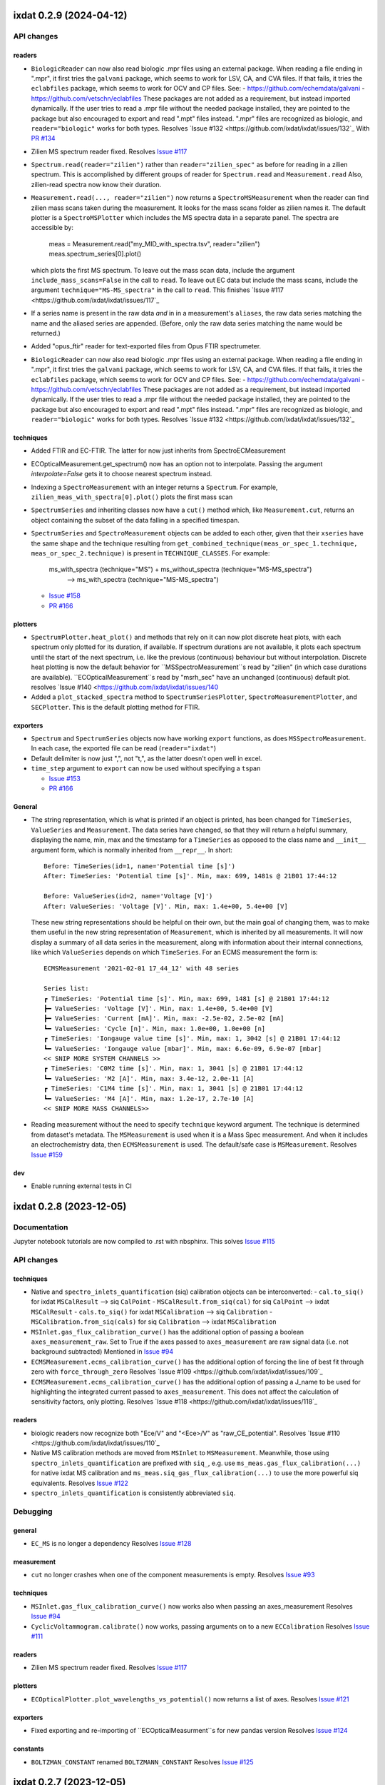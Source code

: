 
ixdat 0.2.9 (2024-04-12)
========================

API changes
-----------

readers
^^^^^^^
- ``BiologicReader`` can now also read biologic .mpr files using an external package.
  When reading a file ending in ".mpr", it first tries the ``galvani`` package, which
  seems to work for LSV, CA, and CVA files. If that fails, it tries the ``eclabfiles``
  package, which seems to work for OCV and CP files. See:
  - https://github.com/echemdata/galvani
  - https://github.com/vetschn/eclabfiles
  These packages are not added as a requirement, but instead imported dynamically.
  If the user tries to read a .mpr file without the needed package installed, they are
  pointed to the package but also encouraged to export and read ".mpt" files instead.
  ".mpr" files are recognized as biologic, and ``reader="biologic"`` works for both types.
  Resolves `Issue #132 <https://github.com/ixdat/ixdat/issues/132`_
  With `PR #134 <https://github.com/ixdat/ixdat/pull/134>`_

- Zilien MS spectrum reader fixed.
  Resolves `Issue #117 <https://github.com/ixdat/ixdat/issues/117>`_

- ``Spectrum.read(reader="zilien")`` rather than ``reader="zilien_spec"`` as
  before for reading in a zilien spectrum. This is accomplished by different
  groups of reader for ``Spectrum.read`` and ``Measurement.read``
  Also, zilien-read spectra now know their duration.

- ``Measurement.read(..., reader="zilien")`` now returns a ``SpectroMSMeasurement``
  when the reader can find zilien mass scans taken during the measurement. It
  looks for the mass scans folder as zilien names it.
  The default plotter is a ``SpectroMSPlotter`` which includes the MS spectra
  data in a separate panel. The spectra are accessible by:

    meas = Measurement.read("my_MID_with_spectra.tsv", reader="zilien")
    meas.spectrum_series[0].plot()

  which plots the first MS spectrum.
  To leave out the mass scan data, include the argument ``include_mass_scans=False``
  in the call to ``read``. To leave out EC data but include the mass scans, include
  the argument ``technique="MS-MS_spectra"`` in the call to ``read``.
  This finishes `Issue #117 <https://github.com/ixdat/ixdat/issues/117`_

- If a series name is present in the raw data *and* in in a measurement's ``aliases``,
  the raw data series matching the name and the aliased series are appended. (Before,
  only the raw data series matching the name would be returned.)

- Added "opus_ftir" reader for text-exported files from Opus FTIR spectrumeter.

- ``BiologicReader`` can now also read biologic .mpr files using an external package.
  When reading a file ending in ".mpr", it first tries the ``galvani`` package, which
  seems to work for LSV, CA, and CVA files. If that fails, it tries the ``eclabfiles``
  package, which seems to work for OCV and CP files. See:
  - https://github.com/echemdata/galvani
  - https://github.com/vetschn/eclabfiles
  These packages are not added as a requirement, but instead imported dynamically.
  If the user tries to read a .mpr file without the needed package installed, they are
  pointed to the package but also encouraged to export and read ".mpt" files instead.
  ".mpr" files are recognized as biologic, and ``reader="biologic"`` works for both types.
  Resolves `Issue #132 <https://github.com/ixdat/ixdat/issues/132`_

techniques
^^^^^^^^^^

- Added FTIR and EC-FTIR. The latter for now just inherits from SpectroECMeasurement

- ECOpticalMeasurement.get_spectrum() now has an option not to interpolate.
  Passing the argument `interpolate=False` gets it to choose nearest spectrum instead.

- Indexing a ``SpectroMeasurement`` with an integer returns a ``Spectrum``.
  For example, ``zilien_meas_with_spectra[0].plot()``  plots the first mass scan

- ``SpectrumSeries`` and inheriting classes now have a ``cut()`` method which, like
  ``Measurement.cut``, returns an object containing the subset of the data falling in
  a specified timespan.

- ``SpectrumSeries`` and ``SpectroMeasurement`` objects can be added to each other,
  given that their ``xseries`` have the same shape and the technique resulting from
  ``get_combined_technique(meas_or_spec_1.technique, meas_or_spec_2.technique)``
  is present in ``TECHNIQUE_CLASSES``. For example:
      ms_with_spectra (technique="MS") + ms_without_spectra (technique="MS-MS_spectra")
          --> ms_with_spectra (technique="MS-MS_spectra")

  - `Issue #158 <https://github.com/ixdat/ixdat/issues/158>`_
  - `PR #166 <https://github.com/ixdat/ixdat/pull/166>`_

plotters
^^^^^^^^
- ``SpectrumPlotter.heat_plot()`` and methods that rely on it can now plot discrete heat plots, with
  each spectrum only plotted for its duration, if available. If spectrum durations are not available,
  it plots each spectrum until the start of the next spectrum, i.e. like the previous (continuous)
  behaviour but without interpolation.
  Discrete heat plotting is now the default behavior for ``MSSpectroMeasurement``s read by "zilien"
  (in which case durations are available).
  ``ECOpticalMeasurement``s read by "msrh_sec" have an unchanged (continuous) default plot.
  resolves `Issue #140 <https://github.com/ixdat/ixdat/issues/140

- Added a ``plot_stacked_spectra`` method to ``SpectrumSeriesPlotter``, ``SpectroMeasurementPlotter``,
  and ``SECPlotter``. This is the default plotting method for FTIR.

exporters
^^^^^^^^^
- ``Spectrum`` and ``SpectrumSeries`` objects now have working ``export`` functions, as does
  ``MSSpectroMeasurement``. In each case, the exported file can be read (``reader="ixdat"``)

- Default delimiter is now just ",", not "\t,", as the latter doesn't open well in excel.

- ``time_step`` argument to ``export`` can now be used without specifying a ``tspan``

  - `Issue #153 <https://github.com/ixdat/ixdat/issues/153>`_
  - `PR #166 <https://github.com/ixdat/ixdat/pull/166>`_

General
^^^^^^^

- The string representation, which is what is printed if an object is printed, has been
  changed for ``TimeSeries``, ``ValueSeries`` and ``Measurement``. The data series have
  changed, so that they will return a helpful summary, displaying the name, min, max and
  the timestamp for a ``TimeSeries`` as opposed to the class name and ``__init__``
  argument form, which is normally inherited from ``__repr__``. In short::

    Before: TimeSeries(id=1, name='Potential time [s]')
    After: TimeSeries: 'Potential time [s]'. Min, max: 699, 1481s @ 21B01 17:44:12

    Before: ValueSeries(id=2, name='Voltage [V]')
    After: ValueSeries: 'Voltage [V]'. Min, max: 1.4e+00, 5.4e+00 [V]

  These new string representations should be helpful on their own, but the main goal of
  changing them, was to make them useful in the new string representation of
  ``Measurement``, which is inherited by all measurements. It will now display a summary
  of all data series in the measurement, along with information about their internal
  connections, like which ``ValueSeries`` depends on which ``TimeSeries``. For an ECMS
  measurement the form is::

    ECMSMeasurement '2021-02-01 17_44_12' with 48 series

    Series list:
    ┏ TimeSeries: 'Potential time [s]'. Min, max: 699, 1481 [s] @ 21B01 17:44:12
    ┣━ ValueSeries: 'Voltage [V]'. Min, max: 1.4e+00, 5.4e+00 [V]
    ┣━ ValueSeries: 'Current [mA]'. Min, max: -2.5e-02, 2.5e-02 [mA]
    ┗━ ValueSeries: 'Cycle [n]'. Min, max: 1.0e+00, 1.0e+00 [n]
    ┏ TimeSeries: 'Iongauge value time [s]'. Min, max: 1, 3042 [s] @ 21B01 17:44:12
    ┗━ ValueSeries: 'Iongauge value [mbar]'. Min, max: 6.6e-09, 6.9e-07 [mbar]
    << SNIP MORE SYSTEM CHANNELS >>
    ┏ TimeSeries: 'C0M2 time [s]'. Min, max: 1, 3041 [s] @ 21B01 17:44:12
    ┗━ ValueSeries: 'M2 [A]'. Min, max: 3.4e-12, 2.0e-11 [A]
    ┏ TimeSeries: 'C1M4 time [s]'. Min, max: 1, 3041 [s] @ 21B01 17:44:12
    ┗━ ValueSeries: 'M4 [A]'. Min, max: 1.2e-17, 2.7e-10 [A]
    << SNIP MORE MASS CHANNELS>>

- Reading measurement without the need to specify ``technique`` keyword argument.
  The technique is determined from dataset's metadata. The ``MSMeasurement`` is used
  when it is a Mass Spec measurement. And when it includes an electrochemistry
  data, then ``ECMSMeasurement`` is used. The default/safe case is ``MSMeasurement``.
  Resolves `Issue #159 <https://github.com/ixdat/ixdat/pull/159>`_

dev
^^^

- Enable running external tests in CI


ixdat 0.2.8 (2023-12-05)
========================

Documentation
-------------
Jupyter notebook tutorials are now compiled to .rst with nbsphinx.
This solves `Issue #115 <https://github.com/ixdat/ixdat/issues/115>`_


API changes
-----------

techniques
^^^^^^^^^^
- Native and ``spectro_inlets_quantification`` (siq) calibration objects can be interconverted:
  - ``cal.to_siq()`` for ixdat ``MSCalResult`` --> siq ``CalPoint``
  - ``MSCalResult.from_siq(cal)`` for siq ``CalPoint`` --> ixdat ``MSCalResult``
  - ``cals.to_siq()`` for ixdat ``MSCalibration`` --> siq ``Calibration``
  - ``MSCalibration.from_siq(cals)`` for siq ``Calibration`` --> ixdat ``MSCalibration``

- ``MSInlet.gas_flux_calibration_curve()`` has the additional option of passing
  a boolean ``axes_measurement_raw``. Set to True if the axes passed to
  ``axes_measurement`` are raw signal data (i.e. not background subtracted)
  Mentioned in `Issue #94 <https://github.com/ixdat/ixdat/issues/94>`_

- ``ECMSMeasurement.ecms_calibration_curve()`` has the additional option of
  forcing the line of best fit through zero with ``force_through_zero``
  Resolves `Issue #109 <https://github.com/ixdat/ixdat/issues/109`_

- ``ECMSMeasurement.ecms_calibration_curve()`` has the additional option of
  passing a J_name to be used for highlighting the integrated current passed to
  ``axes_measurement``. This does not affect the calculation of sensitivity factors,
  only plotting.
  Resolves `Issue #118 <https://github.com/ixdat/ixdat/issues/118`_

readers
^^^^^^^
- biologic readers now recognize both "Ece/V" and "<Ece>/V" as "raw_CE_potential".
  Resolves `Issue #110 <https://github.com/ixdat/ixdat/issues/110`_

- Native MS calibration methods are moved from ``MSInlet`` to ``MSMeasurement``.
  Meanwhile, those using ``spectro_inlets_quantification`` are prefixed with ``siq_``,
  e.g. use ``ms_meas.gas_flux_calibration(...)`` for native ixdat MS calibration and
  ``ms_meas.siq_gas_flux_calibration(...)`` to use the more powerful siq equivalents.
  Resolves `Issue #122 <https://github.com/ixdat/ixdat/issues/122>`_

- ``spectro_inlets_quantification`` is consistently abbreviated ``siq``.


Debugging
---------

general
^^^^^^^
- ``EC_MS`` is no longer a dependency
  Resolves `Issue #128 <https://github.com/ixdat/ixdat/issues/124>`_

measurement
^^^^^^^^^^^
- ``cut`` no longer crashes when one of the component measurements is empty.
  Resolves `Issue #93 <https://github.com/ixdat/ixdat/issues/93>`_

techniques
^^^^^^^^^^^

- ``MSInlet.gas_flux_calibration_curve()`` now works also when passing an
  axes_measurement
  Resolves `Issue #94 <https://github.com/ixdat/ixdat/issues/94>`_

- ``CyclicVoltammogram.calibrate()`` now works, passing arguments on to a new ``ECCalibration``
  Resolves `Issue #111 <https://github.com/ixdat/ixdat/issues/111>`_

readers
^^^^^^^
- Zilien MS spectrum reader fixed.
  Resolves `Issue #117 <https://github.com/ixdat/ixdat/issues/117>`_

plotters
^^^^^^^^
- ``ECOpticalPlotter.plot_wavelengths_vs_potential()`` now returns a list of axes.
  Resolves `Issue #121 <https://github.com/ixdat/ixdat/issues/121>`_

exporters
^^^^^^^^^
- Fixed exporting and re-importing of ``ECOpticalMeasurment``s for new pandas version
  Resolves `Issue #124 <https://github.com/ixdat/ixdat/issues/124>`_

constants
^^^^^^^^^
- ``BOLTZMAN_CONSTANT`` renamed ``BOLTZMANN_CONSTANT``
  Resolves `Issue #125 <https://github.com/ixdat/ixdat/issues/125>`_


ixdat 0.2.7 (2023-12-05)
========================


ixdat 0.2.6 (2023-10-04)
========================

API changes
-----------

Readers
^^^^^^^
- A function ``fix_WE_potential`` has been added to the ``biologic`` module. This
  corrects the mistake in some .mpt files that are exported with zeros for "<Ewe>/V".

Techniques
^^^^^^^^^^
- MS measurements now have access to the powerful ``spectro_inlets_quantification`` (siq)
  package as a plugin. See `siq's documentation <https://spectroinlets-spectro-inlets-quantification.readthedocs-hosted.com/en/v1.1/theory/quant_ms.html>`_
  for details.

  To activate the plugin, use::

    import ixdat
    ixdat.plugins.activate_si_quant()

  after activation, the following calibration and quantification methods will use siq:
  - ``MSMeasurement.gas_flux_calibration`` now returns a siq ``CalPoint``. Note that this
    method is only available with siq activated - native ixdat gas flux calibration
    is only available as a method of ``MSInlet``. Otherwise they work basically the same.
  - ``MSMeasurement.multicomp_gas_flux_calibration`` returns a ``Calibration``. Note that it
    solves a matrix equation to deconvolute overlapping peaks in a multi-analyte
    calibration gas.
  - ``ECMSMeasurement.ecms_calibration`` and ``ECMSMeasuremnt.ecms_calibration_curve`` each
    return an object of ``CalPoint``.
  - ``MSMeasurement.set_quantifier`` is used to attache a siq quantifier to the measurement.
    Usage: ``ms.set_quantifier(calibration=my_siq_calibration)``
  - ``MSMeasurement.grab_fluxes`` is a new method which uses the attached quantifier to
    quantify the fluxes of all molecules covered therein. In general it solves a matrix
    equation to deconvolute overlapping signals.
  - ``MSMeasurement.grab_flux`` will, when siq is activated, run ``MSMeasurement.grab_fluxes``
    and return the requested flux vector.

  SIQ comes with data for a small batch of molecules. To supplement this collection of
  yaml-formatted molecule data, place new files in the QUANT_DIRECTORY. This can be set
  as follows (change to the folder where you have your data)::

    ixdat.plugins.si_quant.QUANT_DIRECTORY = "~/projects/batteries/quantification_data"


debugging
---------

readers
^^^^^^^

- ``cinfdata_db`` is a new direct db reader for cinfdatabase at DTU SurfCat

plotters
^^^^^^^^

- ``MSPlotter.plot_measurment`` now create a new axis if no initial axis is given
  before initiating right axes in the case of dual plotting on left and right axes.
  Fixes `Issue #97 <https://github.com/ixdat/ixdat/issues/97>`_


- ``SpectrumSeriesPlotter.heat_plot`` now accept max_threshold and min_threshold and
   scanning_mask to include or exclude specific values from scanning variable

- ``SpectroMSPlotter`` new plotter for ``SpectroMSMeasurment`` now create a new axis if no initial axis is given
  before initiating right axes in the case of dual plotting on left and right axes.

techniques
^^^^^^^^^^

- ``ReactorMeasurement`` class, technique="reactor", with a ``TPMSPlotter``. This
  technique is analogous to EC-MS with temperature replacing potential and
  pressure replacing current.

- ``SpectroMSMeasurement`` class set ``SpectroMSPlotter`` as default plotter

dev
^^^
- Renamed development scripts which are not software tests "demo" instead of "test".

- Skip py36 because github is having a problem building it. See, for example, here:
https://github.com/ixdat/ixdat/actions/runs/3876991446/jobs/6611480640#step:3:7

- Do black test before software tests in github CI to save time


ixdat 0.2.5 (2022-11-11)
========================

Quant integration
-----------------

general
^^^^^^^
An object called ``plugins`` can be imported from the ``config`` module. This gives access
to variables controlling plugin behaviour.``plugins.USE_QUANT`` determines whether an
external quantification package is used for quantification by ``MSMeasurement``.
``plugins.QUANT_DIRECTORY`` determines where that external quantification package looks
for reference data.

A module ``quant_patch`` is included with functions that act on objects of the external
quantification package, with the hope that the functionality migrates to that package in
the near future.

techniques
^^^^^^^^^^
``MSMeasurement`` has new methods which can be used if ``plugins.USE_QUANT`` is True:

- ``MSMeasurement.gas_flux_calibration`` for sensitivity factor determination by flowing
  a pure gas through an inlet chip
- ``MSMeasurement.multicomp_gas_flux_calibration`` for sensitivity matrix determination
  by flowing a gas with multiple analyte components. This uses reference spectra and
  results in sensitivity factors that are as inaccurate as the reference spectra. Its use
  is therefore discouraged (but sometimes necessary).
- ``MSMeasurement.set_quantifier`` sets the *quantifier*, which then determines how
  ``MSMeasurement.grab_flux`` and ``MSMeasurement.grab_fluxes`` calculate fluxes of
  molecules to the vacuum chamber.
- ``MSMeasurement.grab_fluxes`` uses the measurement's quantifier to calculate the fluxes
  of all the molecules in the quantifier's ``mol_list`` with the signals at all the
  masses in the quantifier's ``mass_list`` as inputs. It takes the tspan and background
  arguments familiar in ixdat from other ``grab`` methods.

The workings of ``MSMeasurement.grab_flux`` are changed if ``plugins.USE_QUANT`` is True.
In that case, it invokes the *quantifier* via ``MSMeasurement.grab_fluxes`` and returns
just the flux of the requested molecule.

New Zilien reader
-----------------

A new Zilien reader for the SpectroInlets' new Zilien dataset file format
version. The new dataset version is able to integrate the Biologic EC-lab
dataset during a measurement. Such dataset contains a new series with a header
name ``EC-lab`` and two meta columns ``experiment_number`` and
``technique_number`` in the series. The new reader is using the columns during
the process of creating Ixdat series objects. The objects, created from the
Zilien dataset, match exactly the objects created from the Biologic MPT files,
like when read one by one, **except for** the timestamps from the Biologic
series.  The Biologic series timestamps are incremented by a time offset when
the Biologic EC-lab measurement was triggered.

E.g. when you start a Zilien measurement and then trigger an EC-lab measurement
after five seconds, the timestamps in the series of the Biologic dataset part
will be higher by five, comparing to the timestamps in the MPT files.


Debugging
---------

- xrdml reader can now import files where the data is labeled "counts" rather than
  "intensities", as the text exports from the Royce Institute XRD


ixdat 0.2.4 (2022-07-25)
========================

API changes
-----------
techniques
^^^^^^^^^^^
- Improved docstring for ``ECMSMeasurement.ecms_calibration_curve()`` to include the new additions from previous release.

- Added MSInlet ``gas_flux_calibration_curve`` to enable multiple point calibration using calculated gas flux
  either with different concentrations in carrier gas or at different inlet pressures. Note, concentration needs to be given in ppm, as the flux calculation uses various constants from the carrier gas molecule instead of a mixture, which will lead to significant inaccuracy for high concentrations.

- ``Measurement.select`` is now even more versatile. A user can specify a ``selector_name``
  for args to work on. This enables selection based on columns with a space in them, like
  "cycle number".
  Resolves `Issue #77 <https://github.com/ixdat/ixdat/issues/77>`_

readers
^^^^^^^
- ``Mesurement.read_set`` can now take a folder as the first argument, in which case  all
  files in that folder (with the specified suffix) are appended.
  Resolves `Issue #88 <https://github.com/ixdat/ixdat/issues/88>`_

- ``Measurement.read_set`` now also raises a ``ReadError`` rather than returning ``None`` in
  the case of no matching files.

- ``Measurement.read`` (and by extension ``Measurement.read_set``) can now be called
  without a specified reader for certain known file types. To see which file types, use::

    from ixdat.readers.reading_tools import DEFAULT_READER_NAMES
    print(DEFAULT_READER_NAMES)

plotters
^^^^^^^^

- ``ECMSPlotter.plot_measurment`` and ``plot_potential`` can take string options "all",
  "ms", and "ec" to specify the time span of the data to plot.
  Resolves `Issue #91 <https://github.com/ixdat/ixdat/issues/91>`_

Debugging
---------

readers
^^^^^^^
- The biologic reader now checks for "Ns" and "cycle number" rather than assuming it
  knows which EC techniques have which of these selector-defining series.
  Resolves `Issue #87 <https://github.com/ixdat/ixdat/issues/87>`_

techniques
^^^^^^^^^^^
- ``Measurement.cut`` now skips empty component measurements rather than crashing.
  Resolves `Issue #93 <https://github.com/ixdat/ixdat/issues/93>`_

- ``MSMeasurement.reset_bg`` works again! It now adds a new calibration with bg=0 for
  masses that had previously had a bg set.
  Resolves `Issue #82 <https://github.com/ixdat/ixdat/issues/82>`_

- ``_get_tspan_list`` in ``ECMSMeasurement`` now defaults ``t_steady_pulse`` to ``None``
  instead of ``0``, which simplifies explanation in docstring and makes it more clear what
  it does (i.e. if now a pulse time of 0 is given it will actually use 0s instead of the
  entire pulse)


Other changes
-------------

- Tests for EC-lab parser using a dataset with multiple techniques and a dataset with looping techniques.


ixdat 0.2.3 (2022-06-10)
========================

API Changes
-----------

measurement
^^^^^^^^^^^
- Added example usage to docstring of ``Measurement.select_values``

readers
^^^^^^^
- Added an ``XRDMLReader`` (reader="xrdml") for xml-formatted XRD spectrum files from,
  for example, Empyrion's software. Usage::

    from ixdat import Spectrum
    my_xrd = Spectrum.read("my_file.xrdml", reader="xrdml")
    my_xrd.plot()

- Added an ``AvantageAVGReader`` (reader="avantage") for avantage-exported spectrum files from,
  for example, Thermo Fisher's K-alpha equipment. Usage::

    from ixdat import Spectrum
    my_xps = Spectrum.read("my_file.avg", reader="avantage")
    my_xps.plot()

- Added a ``QEXAFSDATReader`` (reader="qexafs") for .dat files exported by Diamond
  Synchrotron's B18-Core beamline. These data files include X-Ray Absorption across
  multiple detector elements, X-ray fluorescence, and diagnostic information such as primary
  beam intensity. All the data is read together as a new object called a ``MultiSpectrum``.
  If the ``read`` function is called with ``technique="XAS"``, a single spectrum with the
  XAS data (the "FFIO" column) is returned::

    from ixdat import Spectrum
    multi_spectrum = Spectrum.read("my_file.dat", reader="qexafs")
    my_xas = multi_spectrum["QexafsFFI0"]   # index retrieves a Spectrum from a MultiSpectrum
    # OR
    my_xas = Spectrum.read("my_file.dat", reader="qexafs", technique="XAS")
    my_xas.plot()

- A new reading method ``Spectrum.read_set()`` imports and appends multiple spectrum
  files. It is thus similar to ``Measurement.read_set()``. The appended spectra are
  returned as a ``SpectrumSeries``, which has a heat plot as its default ``plot()``.

- Both ``Measurement.read_set()`` and the new ``Spectrum.read_set()`` allow the user
  to specify a string that appears in the middle of the names of the files to be read
  and appended, rather than just the beginning::

    from ixdat import Spectrum
    spectrum_series = Spectrum.read_set(
       part="data/XAS_spectrum", suffix=".dat", technique="XAS"
    )  # reads .dat files in the directory "data" with "XAS_spectrum" in their name
    spectrum_series.plot()  # heat plot with time on x-axis and energy on y-axis

techniques
^^^^^^^^^^

- ``CyclicVoltammogram`` now has a ``plot_cycles`` function. This plots all
  the cycles in the cv color coded by cycle number, with a scale bar.

- Refactoring of ``SpectroECMeasurement`` in order to generalize aspects of combining
  time-resolved measurements with spectra taken simultaneously. This results in the
  following classes:

  - ``SpectroMeasurement(Measurement)`` for any time-resolved measurement data with spectra.
  - ``SpectroECMeasurement(SpectroMeasurement, ECMeasurement)``, ``technique="SEC"``
    for an EC measurement with spectra. By default plots the EC data on a lower panel and
    the spectral data as a heat plot on the upper panel.
  - ``ECXASMeasurement(SpectroECMeasurement)``, ``technique="EC-XAS"`` for an EC measurement
    with XAS spectra.
  - ``ECOpticalMeasurement(SpectroECMeasurement)``, ``technique=EC-Optical`` for an EC
    measurement with optical spectroscopy. A reference spectrum is required, and can also
    be set using a reference time or reference potential after the data is loaded. By
    default, optical density = **-log(y/y0)**, with ``y=spectrum_series.y`` and
    ``y0=reference_spectrum.y``, is plotted instead of raw data.

  Before the refactor, ``ECOpticalMeasurement`` had been called ``SpectroECMeasurement``.
  This is all discussed in `PR #73 <https://github.com/ixdat/ixdat/pull/73>`_

- Addition of a ``Measurement`` and a ``SpectrumSeries`` gives a ``SpectroMeasurement``
  or a subclass thereof determined by hyphenating the technique. For example::

    from ixdat import Measurement, Spectrum

    my_ec = Measurement.read("my_ec_data.mpt", reader="biologic")
    print(my_ec, ",", my_ec.technique)
    # ECMeasurement(...) , EC

    my_xas = Spectrum.read_set("data/my_xas", suffix=".dat", technique="XAS")
    print(my_xas, ",", my_ec.technique)
    # SpectrumSeries(...) , XAS

    my_ec_xas = my_ec + my_xas
    print(my_ec_xas, ",", my_ec_xas.technique)
    # ECXASMeasurement(...) , EC-XAS

    my_ec_xas.plot()  # XAS data heat plot in top panel and EC data in bottom panel.

- ``ECMSMeasurement.ecms_calibration_curve`` now supports data specification using a
  a selector. To do so, specify the section to use as numbers in the argument ``selector_list``,
  the counter defining the sections (if different from the default selector) in ``selector_name``,
  and the length of the steady-state period at the end of the pulse in ``t_steady_pulse``.
  This can be much more convenient than manually specifying ``tspans``.
  Implemented in #74.

plotters
^^^^^^^^

- Plotters for spectroelectrochemistry were refactored in a similar way to the technique
  classes (see above, under "techniques"). All ``SpectroECMeasurements`` come with plotters
  with ``plot_measurement()`` (heat plot and EC data vs time) and ``plot_vs_potential()``
  (heat plot and EC data vs potential). For ``ECOpticalMeasurements``, these plot
  optical density rather than raw data on the heat plots.

exporters
^^^^^^^^^
- The main .csv file exported from an ``ECOpticalMeasurement`` refers to its auxilliary
  files as::

    'spectrum_series' in file: 'exported_sec_spectra.csv'
    'reference_spectrum' in file: 'exported_sec_reference.csv'

  Files exported by ``SpectroECMeasurement`` in ixdat<0.2.3 will need these two lines modified, i.e.
  "spectra"->"spectrum_series" and "reference"->"reference_spectrum", before they can
  be imported. After this modification they can be read as before by
  ``Measurement.read(path_to_main_csv_file, reader="ixdat")``.

Debugging
---------

- ``PVMassSpecReader`` (reader="pfeiffer") now identifies columns as masses when they have
  names assigned during the data acquisition (e.g. "32_amu_(Oxygen)" as a column name),
  whereas before it would only have identified as masses columns which ended with "_amu".

- ``ECPlotter.plot_measurement`` and ``ECMSPlotter.plot_measuremnt`` raise warnings instead
  of ``SeriesNotFoundError``\ s if they can't find the requested
  potential (``U_name``) or current (``J_name``).

- ``SpectrumSeriesPlotter.heat_plot()`` now correctly orients its data. Previously it
  had been flipped in the vertical direction.


ixdat 0.2.2 (2022-04-08)
========================

API Changes
-----------

measurements
^^^^^^^^^^^^

- Ability to change the selector increment of a measurement using
  ``Measurement.rebuild_selector``. This returns a ``ValueSeries`` which counts cumulative
  changes in specified columns (common ones include "file_number", "cycle_number", etc).
  Especially useful for compound techniques with biologic potentiostats.

techniques.ms
^^^^^^^^^^^^^
- ``ECMSMeasurement.ecms_calibration_curve()`` no longer returns axes by default.
  Instead it only returns the calculated ``MSCalResult``. The axes on which the result
  is plotted can be returned by setting the keyword argument ``return_axes=True``

- ``MSMeasurement.grab_flux()`` can take as its first argument the name of a molecule
  for which the measurement has a calibration, but can also take a ``MSCalResult`` directly.
  As a result, MS plotting functions also accept ``MSCalResults`` in the requested
  ``mol_list``.  For example::

    cal_H2_M2 = my_ecms_meas.ecms_calibration(
        mol="H2", mass="M2", n_el=-2, tspan=[100, 200), tspan_bg=[0, 20]
    )
    t, n_dot = my_ms_meas.grab_flux(cal_H2_M2)
    my_ms_meas.plot(mol_list=[cal_H2_M2])

readers
^^^^^^^

- An ixdat native reader for Spectro Inlets - Zilien files has been
  implemented, as a replacement for leveraging the one in the legacy
  EC_MS project. While re-implementing it, support was also added for
  all auxiliary data series like MFC, PC, ion gauge and pirani values
  etc. Also, the Zilien tsv files can now be loaded as both EC-MS, MS
  and EC measurements, which solves some issues pertaining to
  plotting. To load a Zilien tsv file as something else than the
  default ``ECMSMeasurement``, do either:

    >>> ms_measurement = MSMeasurement.load(path_to_file="...")

  or:

    >>> ms_measurement = Measurement.load(path_to_file="...", technique="MS")

  This added functionality solves
  `Issue #31 <https://github.com/ixdat/ixdat/issues/31>`_

Bug Fixes
---------

- ``ECMSMeasurement.ecms_calibration_curve()`` now plots on the correct axes when given
  ``axes_measurement``.

- Adding calibration data to a measurement with ``calibrate()`` now clears the cache.
  This ensures that calibrated series are generated when needed rather than reusing cached
  uncalibrated series.

- ``Measurement.read(... reader="zilien", technique="MS")`` now returns an
  ``MSMeasurement``. Before, the user had to import ``MSMeasurement`` and use its read
  function or they'd get the reader complaining because it couldn't find the EC data.

- ``ECMeasurement["selector"]`` now correctly counts cumulative changes in file number,
  loop number, and cycle/step number. Previously there had been bugs of ignoring "cycle number"
  or "Ns" from biologic file sets if that variable wasn't included in all files, and
  including it even in file types where it is less useful as a counter (for example,
  Biologic seems to increment cycle number every time current changes sign during a
  chronoamperometric potential hold).



ixdat 0.2.1 (2022-04-01)
========================

API changes
-----------

techniques
^^^^^^^^^^

- ``ECMSCyclicVoltammogram.diff_with()`` raises a ``NotImplementedError`` rather than
  an obscure error message.

- ``ECMSPlotter.plot_vs_potential`` can accept ``color`` as a keyword argument. This
  colors both the U-J curve in the lower panel and all the signals in the top panel,
  so best to use together with a ``mass_list`` or ``mol_list`` of length 1.

exporters
^^^^^^^^^

- ``export()`` functions now take a ``time_step`` argument. It must be used together with
  a ``tspan``. It is effective in reducing the file size of exported .csv's. `PR #60 <https://github.com/ixdat/ixdat/pull/60>`_

- Renamed keyword argument: ``columns`` replaces ``v_list`` in exporters (``ECExporter`` in v0.2.0, ``ECMSExporter`` in 0.2.1)

  The old name is deprecated.

plotters
^^^^^^^^

- Added interactive range selection functionality to all plotters,
  `PR #61 <https://github.com/ixdat/ixdat/pull/61>`_. Left mouse click will set the
  left marker, right mouse click the right marker, and double clicking with any of the
  buttons will remove that marker. When both left and right markers are in place, the
  selected span will be printed out.

constants
^^^^^^^^^
- Dynamic viscosities are temperature-dependent, `PR #55 <https://github.com/ixdat/ixdat/pull/55>`_
  This enables accurate gas flux MS calibration (for the gases included) accross a range of temperatures.

Bug Fixes
---------

- ``ECMSExporter`` works as of 0.2.1 (it had been broken in 0.2.0).

  This solves `Issue #56 <https://github.com/ixdat/ixdat/issues/56>`_

- Other exporters were also sometimes prone to having extra ``aliases`` leading to
  circular lookups in the measurement when they were loaded. This has been fixed (as of 0.2.1)

- ``RE_vs_RHE=0`` counts as calibrated potential!



ixdat 0.2.0 (2022-03-25)
========================

API Changes
-----------

ixdat.measurement
^^^^^^^^^^^^^^^^^

- Generalization of multiple calibrations:

  ``Measurement.calibration`` is deprecated in favor of ``Measurement.calibration_list``.
  A dummy calibration property is put in with a getter and setter which raise
  ``DepreciationWarning``'s. Use, e.g.:

  - ``meas.calibration_list[0]`` (replaces ``meas.calibration``).

  - ``meas.add_calibration(my_cal)`` (replaces ``meas.calibration = my_cal``).

- New method ``Measurement.calibrate(*args, **kwargs)``

  ``meas.calibrate(...)`` is a shortcut for ``meas.add_calibration(calibration_class(...))``
  where calibration_class is found by looking up ``meas.techniques`` in
  ``ixdat.technqiues.CALIBRATION_CLASSES``. For esample, if ``meas`` is an
  ``ECMSMeasurement``, calibration_class is ``ECMSCalibration``.

  Together with the generalization of multiple calibrations, this enables very flexible
  calibration. All of the following code examples work.

  1. When measurements are appended or hyphenated, all their calibrations carry over.
  This example results in ``my_ecms_meas.calibration_list`` having an
  ``ECCalibration`` and an ``MSCalibration``, both of which are accessible to ``grab``
  and plotting functions.

    >>> my_ec_meas.calibrate(RE_vs_RHE=0.715, A_el=0.196)
    >>> my_ms_meas.calibrate(ms_cal_results=[my_H2_at_M2, my_O2_at_M32])
    >>> my_ecms_meas = my_ec_meas + my_ms_meas
    >>> my_ecms_meas.plot(mol_list=["H2", "O2"])

  2. You can calibrate one measurement multiple times. When two calibrations contain the
  same parameter, the last one added is used:

    >>> my_ecms_meas = my_ec_meas + my_ms_meas
    >>> my_ecms_meas.calibrate(RE_vs_RHE=0.715, A_el=0.196)
    >>> my_ecms_meas.calibrate(ms_cal_results=[my_H2_at_M2, my_O2_at_M32])
    >>> my_ecms_meas.calibrate(RE_vs_RHE=0.656)   # overshadows the first RE_vs_RHE
    >>> my_ecms_meas.plot(mol_list=["H2", "O2"])

  3. You can calibrate all at once.

    >>> my_ecms_meas = my_ec_meas + my_ms_meas
    >>> my_ecms_meas.calibrate(
    >>>     RE_vs_RHE=0.715, A_el=0.196, ms_cal_results=[my_H2_at_M2, my_O2_at_M32]
    >>> )   # note that all of these are keyword arguments to ECMSCalibration.
    >>> my_ecms_meas.plot(mol_list=["H2", "O2"])


ixdat.techniques
^^^^^^^^^^^^^^^^

- Renamed measurement technique class: ``CyclicVoltammogram`` (replaces ``CyclicVoltammagram``).
  The old name is deprecated.

- Renamed properties in ``ECMeasurement`` and inheriting classes:

  - ``U_name`` (replaces ``V_str``)
  - ``J_name`` (replaces ``J_str``)
  - ``E_name`` (replaces ``E_str``)
  - ``I_name`` (replaces ``I_str``)

  The old property names are deprecated.

- Lookups instead of properties

  - ``my_ec_meas["raw_potential"]`` replaces ``ECMeasurement.raw_potential``
  - ``my_ec_meas["raw_current"]`` replaces ``ECMeasurement.raw_current``
  - ``my_cv["scan_rate"]`` replaces ``CyclicVoltammogram.scan_rate``

  The old properties are deprecated.

- Renamed keyword in ``MSMeasurement.grab_flux()`` and related methods:

  - ``remove_background`` (replaces ``removebackground``)

  The old argument name is deprecated

- ``MSCalResult.name`` is by default set to ``{mol}@{mass}``, e.g. "H2@M2" instead of
  ``{mol}_{mass}``, e.g. "H2_M2". However, you can
  use just the mol name in ``grab`` and plotting functions if a measurement has an ``MSCalResult``
  with the molecule in the ``ms_cal_list`` of one of the calibrations in its ``calibration_list``:

    >>> cal = my_ms_inlet.gas_flux_calibration(
    >>>     my_ms_measurement, mol="H2", mass="M2", tspan=[0, 20]
    >>> )
    >>> cal.name
    'H2@M2'
    >>> cal.mol
    'H2'
    >>> my_ms_measurement.calibrate(ms_cal_results=[cal])
    >>> meas.grab("n_dot_H2")
    numpy.Array([...]), numpy.Array([...])
    >>> meas.plot(mol_list=["H2"])


ixdat.plotters
^^^^^^^^^^^^^^

- Axes order: Two-panel figures with shared x-axis always return a list of axes in the order
  ``axes=[top_left, bottom_left]`` in the case of one y-axis of each panel, or
  ``[top_left, bottom_left, top_right, bottom_right]`` in the case of an additional y-axis
  in either panel. Note that ``axes[2]`` or ``axes[3]`` might be ``None``. For example,
  ``axes = ECMSPlotter.plot_measurement()`` by default results in ``axes[0]`` being the
  MS data, ``axes[1]`` electrode potential, ``axes[2]=None`` and ``axes[3]`` being the
  electrode current.

- Renamed keyword arguments in EC, EC-MS, and SEC plotting functions:

  - ``U_name`` (replaces ``V_str``)
  - ``J_name`` (replaces ``J_str``)
  - ``U_color`` (replaces ``V_color``)

  The old keyword argument names are deprecated.

- Renamed keyword argument in MS and EC-MS plotting functions:

  - ``remove_background`` (replaces ``removebackground``)

  The old argument name is deprecated

ixdat.readers
^^^^^^^^^^^^^
- ixdat-exported .csv back compatability

  The "ixdat" reader is no longer automatically compatible with .csv files exported by
  the ``IxdatCSVExporter`` of ixdat v0.1.x. You can, however, get ixdat v0.2.0 to read
  your v0.1.x .csv's by giving it a little help, in the form of aliases. For example:

     >>> meas = Measurement.read_url(
     >>>     "https://raw.githubusercontent.com/ixdat/tutorials/"
     >>>     + "ixdat_v0p1/loading_appending_and_saving/co_strip.csv",
     >>>     reader="ixdat",
     >>>     aliases={
     >>>         "t": ["time/s"],
     >>>         "raw_current": ["raw current / [mA]"],
     >>>         "raw_potential": ["raw potential / [V]"]
     >>>     }
     >>> )

  Can read `this file <https://raw.githubusercontent.com/ixdat/tutorials/ixdat_v0p1/loading_appending_and_saving/co_strip.csv>`_
  into ixdat.

  To know which aliases to use, you should check the file and the ``essential_series_names``
  of the technique class. For example:

    >>> form ixdat.techniques import ECMeasurement
    >>> ECMeasurement.essential_series_names
    {'t', 'raw_potential', 'raw_current'}

  For even earlier .csv files (exported by ixdat version <0.1.5), you will also need to
  specify the technique.

  Starting in ixdat v0.2.0, ixdat-exported files will have the ixdat version in the header.

Bug Fixes
---------

Ixdat 0.2.0 has a number of deep improvements in data series handling, which help
fix the following bugs:


- Reliable construction of `selector` and `cycle` counters. This is done via the
  ``selector_name`` and ``_series_constructors`` class attributes, which can be
  customized for every ``Measurement`` subclass.

  This solves `#14 <https://github.com/ixdat/ixdat/issues/14>`_

- Carrying calibrations over through measurement combination (hyphenation or appending
  with the `+` operator) or transformation (through copying and technique-changing
  functions like `ECMeasurement.as_cv()`. This is done via replacing the use of a single
  ``Measurement.calibration`` with a ``calibration_list`` which can be appended,
  treating the ``calibration_list`` as a measurement's linked objects, and a
  ``MemoryBackend`` which stores such linked objects while the main object is being
  copied via its dictionary representation.

  This solves `#20 <https://github.com/ixdat/ixdat/issues/20>`_

  This also solves `#22 <https://github.com/ixdat/ixdat/issues/22>`_

  This also solves `#29 <https://github.com/ixdat/ixdat/issues/29>`_





